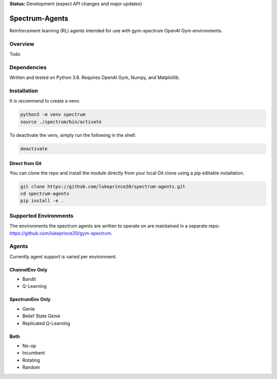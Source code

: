 **Status:** Development (expect API changes and major updates)

Spectrum-Agents
***************

Reinforcement learning (RL) agents intended for use with gym-spectrum OpenAI Gym environments.

Overview
========
Todo

Dependencies
============
Written and tested on Python 3.6. Requires OpenAI Gym, Numpy, and Matplotlib.

Installation
============
It is recommend to create a venv.

.. code:: shell

    python3 -m venv spectrum
    source ./spectrum/bin/activate

To deactivate the venv, simply run the following in the shell:

.. code:: shell

    deactivate

Direct from Git
---------------
You can clone the repo and install the module directly from your local Git clone using a pip editable installation.

.. code:: shell

    git clone https://github.com/lukeprince20/spectrum-agents.git
    cd spectrum-agents
    pip install -e .

Supported Environments
======================
The environments the spectrum agents are written to operate on are maintained in a separate repo: https://github.com/lukeprince20/gym-spectrum.

Agents
======
Currently agent support is varied per environment.

ChannelEnv Only
---------------
- Bandit
- Q-Learning

SpectrumEnv Only
----------------
- Genie
- Belief State Genie
- Replicated Q-Learning

Both
----
- No-op
- Incumbent
- Rotating
- Random



